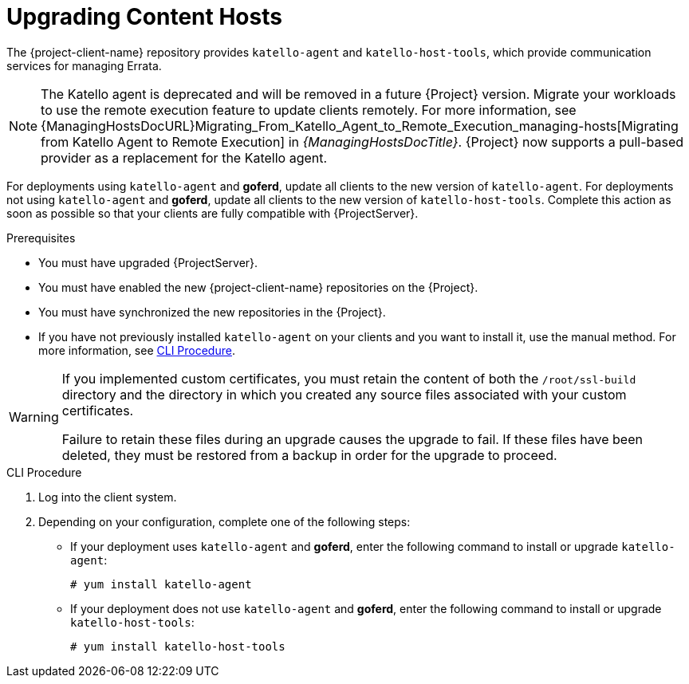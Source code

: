 [[upgrading_content_hosts]]
= Upgrading Content Hosts

The {project-client-name} repository provides `katello-agent` and `katello-host-tools`, which provide communication services for managing Errata.

NOTE: The Katello agent is deprecated and will be removed in a future {Project} version.
Migrate your workloads to use the remote execution feature to update clients remotely.
For more information, see {ManagingHostsDocURL}Migrating_From_Katello_Agent_to_Remote_Execution_managing-hosts[Migrating from Katello Agent to Remote Execution] in _{ManagingHostsDocTitle}_.
{Project} now supports a pull-based provider as a replacement for the Katello agent.

For deployments using `katello-agent` and *goferd*, update all clients to the new version of `katello-agent`.
For deployments not using `katello-agent` and *goferd*, update all clients to the new version of `katello-host-tools`.
Complete this action as soon as possible so that your clients are fully compatible with {ProjectServer}.

.Prerequisites
* You must have upgraded {ProjectServer}.
* You must have enabled the new {project-client-name} repositories on the {Project}.
* You must have synchronized the new repositories in the {Project}.
* If you have not previously installed `katello-agent` on your clients and you want to install it, use the manual method.
For more information, see xref:cli-upgrading_content_hosts[].

[WARNING]
====
If you implemented custom certificates, you must retain the content of both the `/root/ssl-build` directory and the directory in which you created any source files associated with your custom certificates.

Failure to retain these files during an upgrade causes the upgrade to fail.
If these files have been deleted, they must be restored from a backup in order for the upgrade to proceed.
====

ifdef::satellite[]
.Procedure
. In the {ProjectWebUI}, navigate to *Hosts* > *Content Hosts* and select the Content Hosts that you want to upgrade.
. From the *Select Action* list, select *Manage Repository Sets*.
. From the *Repository Sets Management* list, select the *{ProjectName} Tools {ProjectVersionPrevious}* checkbox.
. From the *Select Action* list, select *Override to Disabled*, and click *Done*.
. When the process completes, on the same set of hosts from the previous steps, from the *Select Action* list, select *Manage Repository Sets*.
. From the *Repository Sets Management* list, select the *Red Hat {project-client-name}* checkbox.
. From the *Select Action* list, select *Override to Enabled*, and click *Done*.
. When the process completes, on the same set of hosts from the previous steps, from the *Select Action* list, select *Manage Packages*.
. In the *Package* search field, enter one of the following options depending on your configuration:
+
* If your deployment uses `katello-agent` and *goferd*, enter `katello-agent`.
* If your deployment does not use `katello-agent` and *goferd*, enter `katello-host-tools`.
endif::[]

[[cli-upgrading_content_hosts]]
.CLI Procedure
. Log into the client system.
ifdef::satellite[]
. Disable the repositories for the previous version of {Project}.
+
[options="nowrap" subs="attributes"]
----
# subscription-manager repos \
--disable rhel-7-server-satellite-tools-{ProjectVersionPrevious}-rpms
----
. Enable the {project-client-name} repository for this version of {Project}.
+
[options="nowrap" subs="attributes"]
----
# subscription-manager repos \
--enable={project-client-RHEL7-url}
----
endif::[]
ifdef::katello[]
. Enable the {project-client-name} repository for this version of {Project}.
+
[options="nowrap" subs="attributes"]
----
# yum install {project-client-RHEL7-url}
----
endif::[]
. Depending on your configuration, complete one of the following steps:
+
* If your deployment uses `katello-agent` and *goferd*, enter the following command to install or upgrade `katello-agent`:
+
----
# yum install katello-agent
----
+
* If your deployment does not use `katello-agent` and *goferd*, enter the following command to install or upgrade `katello-host-tools`:
+
----
# yum install katello-host-tools
----
